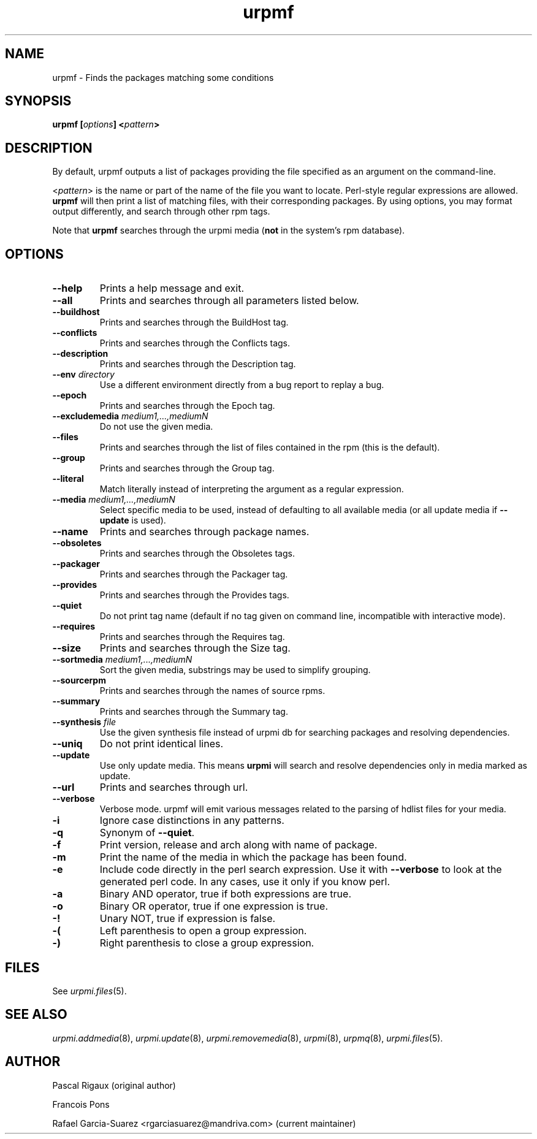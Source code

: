 .TH urpmf 8 "12 Sep 2005" "Mandriva" "Mandriva Linux"
.IX urpmf
.SH NAME
urpmf \- Finds the packages matching some conditions
.SH SYNOPSIS
.B urpmf [\fIoptions\fP] <\fIpattern\fP>
.SH DESCRIPTION
By default, urpmf outputs a list of packages providing the file specified as an
argument on the command-line.
.PP
<\fIpattern\fP> is the name or part of the name of the file you want to locate.
Perl-style regular expressions are allowed. \fBurpmf\fP will then print a list
of matching files, with their corresponding packages. By using options, you may
format output differently, and search through other rpm tags.
.PP
Note that \fBurpmf\fP searches through the urpmi media (\fBnot\fP in the
system's rpm database).
.SH OPTIONS
.IP "\fB\--help\fP"
Prints a help message and exit.
.IP "\fB\--all\fP"
Prints and searches through all parameters listed below.
.IP "\fB\--buildhost\fP"
Prints and searches through the BuildHost tag.
.IP "\fB\--conflicts\fP"
Prints and searches through the Conflicts tags.
.IP "\fB\--description\fP"
Prints and searches through the Description tag.
.IP "\fB\--env\fP \fIdirectory\fP"
Use a different environment directly from a bug report to replay a bug.
.IP "\fB\--epoch\fP"
Prints and searches through the Epoch tag.
.IP "\fB\--excludemedia\fP \fImedium1,...,mediumN\fP"
Do not use the given media.
.IP "\fB\--files\fP"
Prints and searches through the list of files contained in the rpm (this is the
default).
.IP "\fB\--group\fP"
Prints and searches through the Group tag.
.IP "\fB\--literal\fP"
Match literally instead of interpreting the argument as a regular expression.
.IP "\fB\--media\fP \fImedium1,...,mediumN\fP"
Select specific media to be used, instead of defaulting to all available media
(or all update media if \fB--update\fP is used).
.IP "\fB\--name\fP"
Prints and searches through package names.
.IP "\fB\--obsoletes\fP"
Prints and searches through the Obsoletes tags.
.IP "\fB\--packager\fP"
Prints and searches through the Packager tag.
.IP "\fB\--provides\fP"
Prints and searches through the Provides tags.
.IP "\fB\--quiet\fP"
Do not print tag name (default if no tag given on command line, incompatible
with interactive mode).
.IP "\fB\--requires\fP"
Prints and searches through the Requires tag.
.IP "\fB\--size\fP"
Prints and searches through the Size tag.
.IP "\fB\--sortmedia\fP \fImedium1,...,mediumN\fP"
Sort the given media, substrings may be used to simplify grouping.
.IP "\fB\--sourcerpm\fP"
Prints and searches through the names of source rpms.
.IP "\fB\--summary\fP"
Prints and searches through the Summary tag.
.IP "\fB\--synthesis\fP \fIfile\fP"
Use the given synthesis file instead of urpmi db for searching packages and
resolving dependencies.
.IP "\fB\--uniq\fP"
Do not print identical lines.
.IP "\fB\--update\fP"
Use only update media. This means \fBurpmi\fP will search and resolve
dependencies only in media marked as update.
.IP "\fB\--url\fP"
Prints and searches through url.
.IP "\fB\--verbose\fP"
Verbose mode. urpmf will emit various messages related to the parsing of hdlist
files for your media.
.IP "\fB-i\fP"
Ignore case distinctions in any patterns.
.IP "\fB-q\fP"
Synonym of \fB--quiet\fP.
.IP "\fB-f\fP"
Print version, release and arch along with name of package.
.IP "\fB-m\fP"
Print the name of the media in which the package has been found.
.IP "\fB-e\fP"
Include code directly in the perl search expression. Use it with
\fB--verbose\fP to look at the generated perl code. In any cases, use it only
if you know perl.
.IP "\fB-a\fP"
Binary AND operator, true if both expressions are true.
.IP "\fB-o\fP"
Binary OR operator, true if one expression is true.
.IP "\fB-!\fP"
Unary NOT, true if expression is false.
.IP "\fB-(\fP"
Left parenthesis to open a group expression.
.IP "\fB-)\fP"
Right parenthesis to close a group expression.
.SH FILES
See \fIurpmi.files\fP(5).
.SH "SEE ALSO"
\fIurpmi.addmedia\fP(8),
\fIurpmi.update\fP(8),
\fIurpmi.removemedia\fP(8),
\fIurpmi\fP(8),
\fIurpmq\fP(8),
\fIurpmi.files\fP(5).
.SH AUTHOR
Pascal Rigaux (original author)
.PP
Francois Pons
.PP
Rafael Garcia-Suarez <rgarciasuarez@mandriva.com>
(current maintainer)
